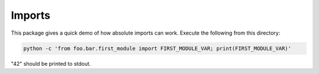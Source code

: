 Imports
=======

This package gives a quick demo of how absolute imports can work. Execute the
following from this directory:

.. code-block:: sh

    python -c 'from foo.bar.first_module import FIRST_MODULE_VAR; print(FIRST_MODULE_VAR)'

"42" should be printed to stdout.
